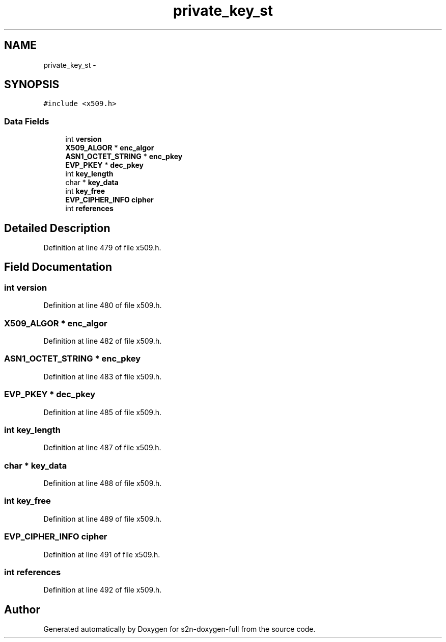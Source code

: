.TH "private_key_st" 3 "Fri Aug 19 2016" "s2n-doxygen-full" \" -*- nroff -*-
.ad l
.nh
.SH NAME
private_key_st \- 
.SH SYNOPSIS
.br
.PP
.PP
\fC#include <x509\&.h>\fP
.SS "Data Fields"

.in +1c
.ti -1c
.RI "int \fBversion\fP"
.br
.ti -1c
.RI "\fBX509_ALGOR\fP * \fBenc_algor\fP"
.br
.ti -1c
.RI "\fBASN1_OCTET_STRING\fP * \fBenc_pkey\fP"
.br
.ti -1c
.RI "\fBEVP_PKEY\fP * \fBdec_pkey\fP"
.br
.ti -1c
.RI "int \fBkey_length\fP"
.br
.ti -1c
.RI "char * \fBkey_data\fP"
.br
.ti -1c
.RI "int \fBkey_free\fP"
.br
.ti -1c
.RI "\fBEVP_CIPHER_INFO\fP \fBcipher\fP"
.br
.ti -1c
.RI "int \fBreferences\fP"
.br
.in -1c
.SH "Detailed Description"
.PP 
Definition at line 479 of file x509\&.h\&.
.SH "Field Documentation"
.PP 
.SS "int version"

.PP
Definition at line 480 of file x509\&.h\&.
.SS "\fBX509_ALGOR\fP * enc_algor"

.PP
Definition at line 482 of file x509\&.h\&.
.SS "\fBASN1_OCTET_STRING\fP * enc_pkey"

.PP
Definition at line 483 of file x509\&.h\&.
.SS "\fBEVP_PKEY\fP * dec_pkey"

.PP
Definition at line 485 of file x509\&.h\&.
.SS "int key_length"

.PP
Definition at line 487 of file x509\&.h\&.
.SS "char * key_data"

.PP
Definition at line 488 of file x509\&.h\&.
.SS "int key_free"

.PP
Definition at line 489 of file x509\&.h\&.
.SS "\fBEVP_CIPHER_INFO\fP cipher"

.PP
Definition at line 491 of file x509\&.h\&.
.SS "int references"

.PP
Definition at line 492 of file x509\&.h\&.

.SH "Author"
.PP 
Generated automatically by Doxygen for s2n-doxygen-full from the source code\&.
